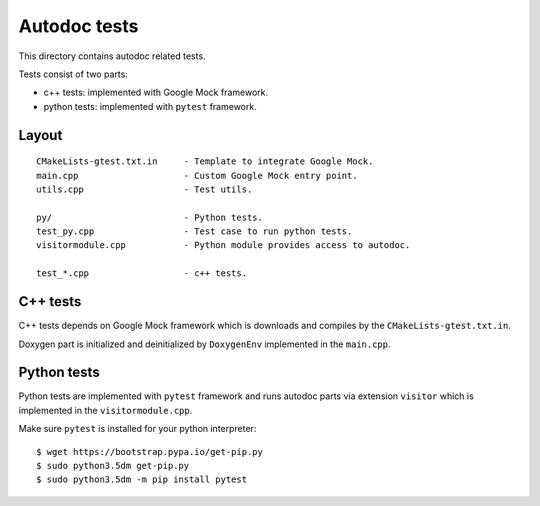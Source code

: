 Autodoc tests
=============

This directory contains autodoc related tests.

Tests consist of two parts:

* c++ tests: implemented with Google Mock framework.
* python tests: implemented with ``pytest`` framework.

Layout
------

::

    CMakeLists-gtest.txt.in     - Template to integrate Google Mock.
    main.cpp                    - Custom Google Mock entry point.
    utils.cpp                   - Test utils.

    py/                         - Python tests.
    test_py.cpp                 - Test case to run python tests.
    visitormodule.cpp           - Python module provides access to autodoc.

    test_*.cpp                  - c++ tests.


C++ tests
---------

C++ tests depends on Google Mock framework which is downloads and compiles
by the ``CMakeLists-gtest.txt.in``.

Doxygen part is initialized and deinitialized by ``DoxygenEnv`` implemented
in the ``main.cpp``.


Python tests
------------

Python tests are implemented with ``pytest`` framework and runs autodoc parts
via extension ``visitor`` which is implemented in the ``visitormodule.cpp``.

Make sure ``pytest`` is installed for your python interpreter::

    $ wget https://bootstrap.pypa.io/get-pip.py
    $ sudo python3.5dm get-pip.py
    $ sudo python3.5dm -m pip install pytest
